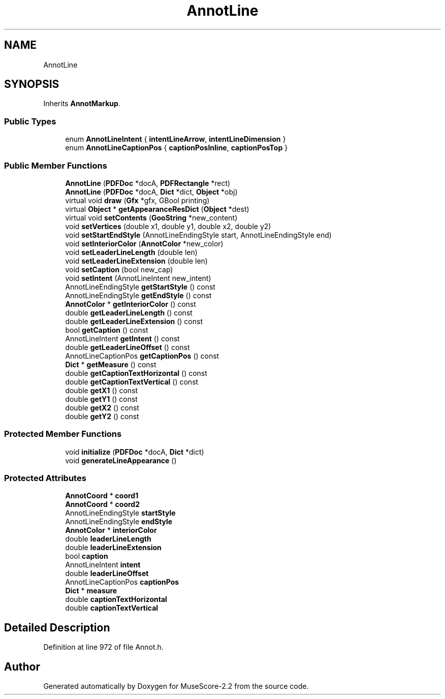 .TH "AnnotLine" 3 "Mon Jun 5 2017" "MuseScore-2.2" \" -*- nroff -*-
.ad l
.nh
.SH NAME
AnnotLine
.SH SYNOPSIS
.br
.PP
.PP
Inherits \fBAnnotMarkup\fP\&.
.SS "Public Types"

.in +1c
.ti -1c
.RI "enum \fBAnnotLineIntent\fP { \fBintentLineArrow\fP, \fBintentLineDimension\fP }"
.br
.ti -1c
.RI "enum \fBAnnotLineCaptionPos\fP { \fBcaptionPosInline\fP, \fBcaptionPosTop\fP }"
.br
.in -1c
.SS "Public Member Functions"

.in +1c
.ti -1c
.RI "\fBAnnotLine\fP (\fBPDFDoc\fP *docA, \fBPDFRectangle\fP *rect)"
.br
.ti -1c
.RI "\fBAnnotLine\fP (\fBPDFDoc\fP *docA, \fBDict\fP *dict, \fBObject\fP *obj)"
.br
.ti -1c
.RI "virtual void \fBdraw\fP (\fBGfx\fP *gfx, GBool printing)"
.br
.ti -1c
.RI "virtual \fBObject\fP * \fBgetAppearanceResDict\fP (\fBObject\fP *dest)"
.br
.ti -1c
.RI "virtual void \fBsetContents\fP (\fBGooString\fP *new_content)"
.br
.ti -1c
.RI "void \fBsetVertices\fP (double x1, double y1, double x2, double y2)"
.br
.ti -1c
.RI "void \fBsetStartEndStyle\fP (AnnotLineEndingStyle start, AnnotLineEndingStyle end)"
.br
.ti -1c
.RI "void \fBsetInteriorColor\fP (\fBAnnotColor\fP *new_color)"
.br
.ti -1c
.RI "void \fBsetLeaderLineLength\fP (double len)"
.br
.ti -1c
.RI "void \fBsetLeaderLineExtension\fP (double len)"
.br
.ti -1c
.RI "void \fBsetCaption\fP (bool new_cap)"
.br
.ti -1c
.RI "void \fBsetIntent\fP (AnnotLineIntent new_intent)"
.br
.ti -1c
.RI "AnnotLineEndingStyle \fBgetStartStyle\fP () const"
.br
.ti -1c
.RI "AnnotLineEndingStyle \fBgetEndStyle\fP () const"
.br
.ti -1c
.RI "\fBAnnotColor\fP * \fBgetInteriorColor\fP () const"
.br
.ti -1c
.RI "double \fBgetLeaderLineLength\fP () const"
.br
.ti -1c
.RI "double \fBgetLeaderLineExtension\fP () const"
.br
.ti -1c
.RI "bool \fBgetCaption\fP () const"
.br
.ti -1c
.RI "AnnotLineIntent \fBgetIntent\fP () const"
.br
.ti -1c
.RI "double \fBgetLeaderLineOffset\fP () const"
.br
.ti -1c
.RI "AnnotLineCaptionPos \fBgetCaptionPos\fP () const"
.br
.ti -1c
.RI "\fBDict\fP * \fBgetMeasure\fP () const"
.br
.ti -1c
.RI "double \fBgetCaptionTextHorizontal\fP () const"
.br
.ti -1c
.RI "double \fBgetCaptionTextVertical\fP () const"
.br
.ti -1c
.RI "double \fBgetX1\fP () const"
.br
.ti -1c
.RI "double \fBgetY1\fP () const"
.br
.ti -1c
.RI "double \fBgetX2\fP () const"
.br
.ti -1c
.RI "double \fBgetY2\fP () const"
.br
.in -1c
.SS "Protected Member Functions"

.in +1c
.ti -1c
.RI "void \fBinitialize\fP (\fBPDFDoc\fP *docA, \fBDict\fP *dict)"
.br
.ti -1c
.RI "void \fBgenerateLineAppearance\fP ()"
.br
.in -1c
.SS "Protected Attributes"

.in +1c
.ti -1c
.RI "\fBAnnotCoord\fP * \fBcoord1\fP"
.br
.ti -1c
.RI "\fBAnnotCoord\fP * \fBcoord2\fP"
.br
.ti -1c
.RI "AnnotLineEndingStyle \fBstartStyle\fP"
.br
.ti -1c
.RI "AnnotLineEndingStyle \fBendStyle\fP"
.br
.ti -1c
.RI "\fBAnnotColor\fP * \fBinteriorColor\fP"
.br
.ti -1c
.RI "double \fBleaderLineLength\fP"
.br
.ti -1c
.RI "double \fBleaderLineExtension\fP"
.br
.ti -1c
.RI "bool \fBcaption\fP"
.br
.ti -1c
.RI "AnnotLineIntent \fBintent\fP"
.br
.ti -1c
.RI "double \fBleaderLineOffset\fP"
.br
.ti -1c
.RI "AnnotLineCaptionPos \fBcaptionPos\fP"
.br
.ti -1c
.RI "\fBDict\fP * \fBmeasure\fP"
.br
.ti -1c
.RI "double \fBcaptionTextHorizontal\fP"
.br
.ti -1c
.RI "double \fBcaptionTextVertical\fP"
.br
.in -1c
.SH "Detailed Description"
.PP 
Definition at line 972 of file Annot\&.h\&.

.SH "Author"
.PP 
Generated automatically by Doxygen for MuseScore-2\&.2 from the source code\&.
